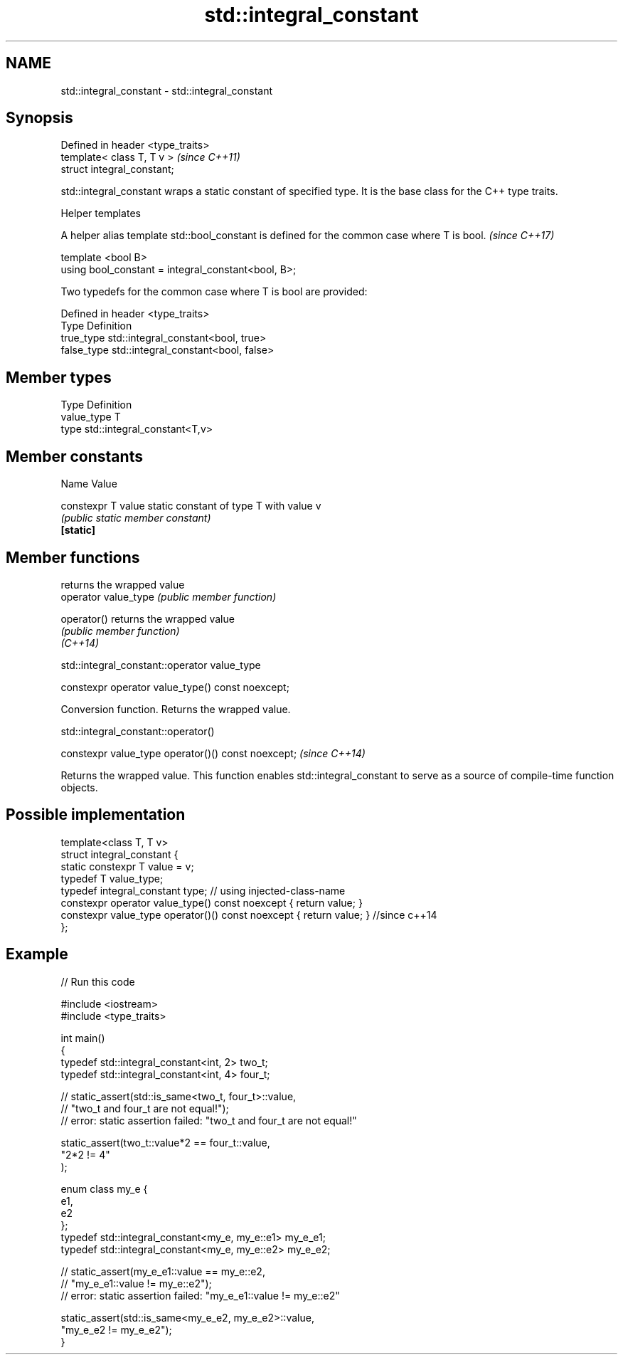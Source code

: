 .TH std::integral_constant 3 "2020.03.24" "http://cppreference.com" "C++ Standard Libary"
.SH NAME
std::integral_constant \- std::integral_constant

.SH Synopsis

  Defined in header <type_traits>
  template< class T, T v >         \fI(since C++11)\fP
  struct integral_constant;

  std::integral_constant wraps a static constant of specified type. It is the base class for the C++ type traits.


  Helper templates

  A helper alias template std::bool_constant is defined for the common case where T is bool. \fI(since C++17)\fP

  template <bool B>
  using bool_constant = integral_constant<bool, B>;


  Two typedefs for the common case where T is bool are provided:

  Defined in header <type_traits>
  Type       Definition
  true_type  std::integral_constant<bool, true>
  false_type std::integral_constant<bool, false>


.SH Member types


  Type       Definition
  value_type T
  type       std::integral_constant<T,v>


.SH Member constants


  Name              Value

  constexpr T value static constant of type T with value v
                    \fI(public static member constant)\fP
  \fB[static]\fP


.SH Member functions


                      returns the wrapped value
  operator value_type \fI(public member function)\fP

  operator()          returns the wrapped value
                      \fI(public member function)\fP
  \fI(C++14)\fP


   std::integral_constant::operator value_type


  constexpr operator value_type() const noexcept;

  Conversion function. Returns the wrapped value.

   std::integral_constant::operator()


  constexpr value_type operator()() const noexcept;  \fI(since C++14)\fP

  Returns the wrapped value. This function enables std::integral_constant to serve as a source of compile-time function objects.

.SH Possible implementation



    template<class T, T v>
    struct integral_constant {
        static constexpr T value = v;
        typedef T value_type;
        typedef integral_constant type; // using injected-class-name
        constexpr operator value_type() const noexcept { return value; }
        constexpr value_type operator()() const noexcept { return value; } //since c++14
    };



.SH Example

  
// Run this code

    #include <iostream>
    #include <type_traits>

    int main()
    {
        typedef std::integral_constant<int, 2> two_t;
        typedef std::integral_constant<int, 4> four_t;

    //  static_assert(std::is_same<two_t, four_t>::value,
    //                "two_t and four_t are not equal!");
    //  error: static assertion failed: "two_t and four_t are not equal!"

        static_assert(two_t::value*2 == four_t::value,
           "2*2 != 4"
        );

        enum class my_e {
           e1,
           e2
        };
        typedef std::integral_constant<my_e, my_e::e1> my_e_e1;
        typedef std::integral_constant<my_e, my_e::e2> my_e_e2;

    //  static_assert(my_e_e1::value == my_e::e2,
    //               "my_e_e1::value != my_e::e2");
    //  error: static assertion failed: "my_e_e1::value != my_e::e2"

        static_assert(std::is_same<my_e_e2, my_e_e2>::value,
                      "my_e_e2 != my_e_e2");
    }





